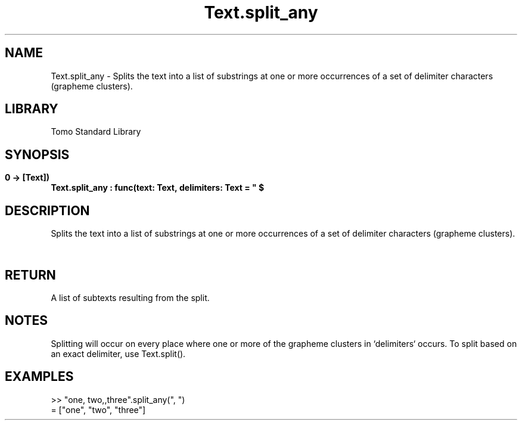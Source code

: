 '\" t
.\" Copyright (c) 2025 Bruce Hill
.\" All rights reserved.
.\"
.TH Text.split_any 3 2025-04-19T14:48:15.717814 "Tomo man-pages"
.SH NAME
Text.split_any \- Splits the text into a list of substrings at one or more occurrences of a set of delimiter characters (grapheme clusters).

.SH LIBRARY
Tomo Standard Library
.SH SYNOPSIS
.nf
.BI Text.split_any\ :\ func(text:\ Text,\ delimiters:\ Text\ =\ "\ $\\t\\r\\n"\ ->\ [Text])
.fi

.SH DESCRIPTION
Splits the text into a list of substrings at one or more occurrences of a set of delimiter characters (grapheme clusters).


.TS
allbox;
lb lb lbx lb
l l l l.
Name	Type	Description	Default
text	Text	The text to be split. 	-
delimiters	Text	A text containing delimiters to use for splitting the text. 	"\ $\\t\\r\\n"
.TE
.SH RETURN
A list of subtexts resulting from the split.

.SH NOTES
Splitting will occur on every place where one or more of the grapheme clusters in `delimiters` occurs.
To split based on an exact delimiter, use Text.split().

.SH EXAMPLES
.EX
>> "one, two,,three".split_any(", ")
= ["one", "two", "three"]
.EE
